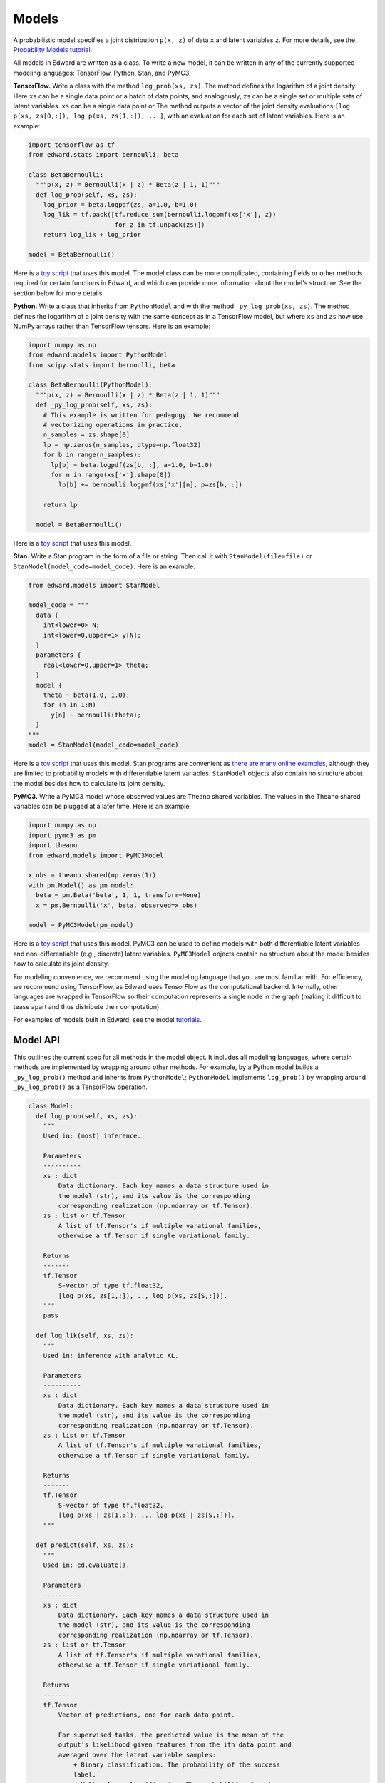 Models
------

A probabilistic model specifies a joint distribution ``p(x, z)``
of data ``x`` and latent variables ``z``.
For more details, see the
`Probability Models tutorial <../tut_model>`__.

All models in Edward are written as a class. To write a new model,
it can be written in any of the currently supported modeling
languages: TensorFlow, Python, Stan, and PyMC3.

**TensorFlow.**
Write a class with the method ``log_prob(xs, zs)``. The method defines
the logarithm of a joint density.  Here ``xs`` can be a single data
point or a batch of data points, and analogously, ``zs`` can be a
single set or multiple sets of latent variables.  ``xs`` can be a
single data point or The method outputs a vector of the joint density
evaluations ``[log p(xs, zs[0,:]), log p(xs, zs[1,:]), ...]``, with an
evaluation for each set of latent variables. Here is an example:

.. code:: python

  import tensorflow as tf
  from edward.stats import bernoulli, beta

  class BetaBernoulli:
    """p(x, z) = Bernoulli(x | z) * Beta(z | 1, 1)"""
    def log_prob(self, xs, zs):
      log_prior = beta.logpdf(zs, a=1.0, b=1.0)
      log_lik = tf.pack([tf.reduce_sum(bernoulli.logpmf(xs['x'], z))
                         for z in tf.unpack(zs)])
      return log_lik + log_prior

  model = BetaBernoulli()

Here is a `toy script
<https://github.com/blei-lab/edward/blob/master/examples/beta_bernoulli_tf.py>`__
that uses this model. The model class can be more complicated,
containing fields or other methods required for certain functions in
Edward, and which can provide more information about the model's
structure. See the section below for more details.

**Python.**
Write a class that inherits from ``PythonModel`` and with the method
``_py_log_prob(xs, zs)``. The method defines the logarithm of a joint
density with the same concept as in a TensorFlow model, but where
``xs`` and ``zs`` now use NumPy arrays rather than TensorFlow tensors.
Here is an example:

.. code:: python

  import numpy as np
  from edward.models import PythonModel
  from scipy.stats import bernoulli, beta

  class BetaBernoulli(PythonModel):
    """p(x, z) = Bernoulli(x | z) * Beta(z | 1, 1)"""
    def _py_log_prob(self, xs, zs):
      # This example is written for pedagogy. We recommend
      # vectorizing operations in practice.
      n_samples = zs.shape[0]
      lp = np.zeros(n_samples, dtype=np.float32)
      for b in range(n_samples):
        lp[b] = beta.logpdf(zs[b, :], a=1.0, b=1.0)
        for n in range(xs['x'].shape[0]):
          lp[b] += bernoulli.logpmf(xs['x'][n], p=zs[b, :])

      return lp

    model = BetaBernoulli()

Here is a `toy script
<https://github.com/blei-lab/edward/blob/master/examples/beta_bernoulli_np.py>`__
that uses this model.

**Stan.**
Write a Stan program in the form of a file or string. Then
call it with ``StanModel(file=file)`` or
``StanModel(model_code=model_code)``. Here is an example:

.. code:: python

  from edward.models import StanModel

  model_code = """
    data {
      int<lower=0> N;
      int<lower=0,upper=1> y[N];
    }
    parameters {
      real<lower=0,upper=1> theta;
    }
    model {
      theta ~ beta(1.0, 1.0);
      for (n in 1:N)
        y[n] ~ bernoulli(theta);
    }
  """
  model = StanModel(model_code=model_code)

Here is a `toy
script <https://github.com/blei-lab/edward/blob/master/examples/beta_bernoulli_stan.py>`__
that uses this model. Stan programs are convenient as `there are many
online examples <https://github.com/stan-dev/example-models/wiki>`__,
although they are limited to probability models with differentiable
latent variables. ``StanModel`` objects also contain no structure about
the model besides how to calculate its joint density.

**PyMC3.**
Write a PyMC3 model whose observed values are Theano shared variables.
The values in the Theano shared variables can be plugged at a later
time. Here is an example:

.. code:: python

  import numpy as np
  import pymc3 as pm
  import theano
  from edward.models import PyMC3Model

  x_obs = theano.shared(np.zeros(1))
  with pm.Model() as pm_model:
    beta = pm.Beta('beta', 1, 1, transform=None)
    x = pm.Bernoulli('x', beta, observed=x_obs)

  model = PyMC3Model(pm_model)

Here is a `toy
script <https://github.com/blei-lab/edward/blob/master/examples/beta_bernoulli_pymc3.py>`__
that uses this model. PyMC3 can be used to define models with both
differentiable latent variables and non-differentiable (e.g., discrete)
latent variables. ``PyMC3Model`` objects contain no structure about the
model besides how to calculate its joint density.

For modeling convenience, we recommend using the modeling language that
you are most familiar with. For efficiency, we recommend using
TensorFlow, as Edward uses TensorFlow as the computational backend.
Internally, other languages are wrapped in TensorFlow so their
computation represents a single node in the graph (making it difficult
to tease apart and thus distribute their computation).

For examples of models built in Edward, see the model
`tutorials <../tutorials>`__.

Model API
^^^^^^^^^

This outlines the current spec for all methods in the model object.
It includes all modeling languages, where certain methods are
implemented by wrapping around other methods. For example, by a Python
model builds a ``_py_log_prob()`` method and inherits from
``PythonModel``; ``PythonModel`` implements ``log_prob()`` by wrapping
around ``_py_log_prob()`` as a TensorFlow operation.

.. code:: python

  class Model:
    def log_prob(self, xs, zs):
      """
      Used in: (most) inference.

      Parameters
      ----------
      xs : dict
          Data dictionary. Each key names a data structure used in
          the model (str), and its value is the corresponding
          corresponding realization (np.ndarray or tf.Tensor).
      zs : list or tf.Tensor
          A list of tf.Tensor's if multiple varational families,
          otherwise a tf.Tensor if single variational family.

      Returns
      -------
      tf.Tensor
          S-vector of type tf.float32,
          [log p(xs, zs[1,:]), .., log p(xs, zs[S,:])].
      """
      pass

    def log_lik(self, xs, zs):
      """
      Used in: inference with analytic KL.

      Parameters
      ----------
      xs : dict
          Data dictionary. Each key names a data structure used in
          the model (str), and its value is the corresponding
          corresponding realization (np.ndarray or tf.Tensor).
      zs : list or tf.Tensor
          A list of tf.Tensor's if multiple varational families,
          otherwise a tf.Tensor if single variational family.

      Returns
      -------
      tf.Tensor
          S-vector of type tf.float32,
          [log p(xs | zs[1,:]), .., log p(xs | zs[S,:])].
      """

    def predict(self, xs, zs):
      """
      Used in: ed.evaluate().

      Parameters
      ----------
      xs : dict
          Data dictionary. Each key names a data structure used in
          the model (str), and its value is the corresponding
          corresponding realization (np.ndarray or tf.Tensor).
      zs : list or tf.Tensor
          A list of tf.Tensor's if multiple varational families,
          otherwise a tf.Tensor if single variational family.

      Returns
      -------
      tf.Tensor
          Vector of predictions, one for each data point.

          For supervised tasks, the predicted value is the mean of the
          output's likelihood given features from the ith data point and
          averaged over the latent variable samples:
              + Binary classification. The probability of the success
              label.
              + Multi-class classification. The probability of each
              label, with the entire output of shape N x K.
              + Regression. The mean response.
          For unsupervised, the predicted value is the log-marginal
          likelihood evaluated at the ith data point.
      """
      pass

    def sample_prior(self, n=1):
      """
      Used in: ed.ppc().

      Parameters
      ----------
      n : int, optional
          Number of latent variable samples.

      Returns
      -------
      tf.Tensor
          n x d matrix, where each row is a set of latent variables.
      """
      pass

    def sample_likelihood(self, zs, n=1):
      """
      Used in: ed.ppc().

      Parameters
      ----------
      zs : list or tf.Tensor
          A list of tf.Tensor's if multiple varational families,
          otherwise a tf.Tensor if single variational family.
      n : int, optional
          Number of data points to generate per set of latent variables.

      Returns
      -------
      list of dict's of tf.Tensor's
          List of replicated data sets from the likelihood,
          [x^{rep, 1}, ..., x^{rep, S}],
          where x^{rep, s} ~ p(x | zs[s, :]) and x^{rep, s} has
          n data points. Type-wise, each x^{rep, s} is a
          dictionary with the same items and shape of values as the
          test data.
      """
      pass
